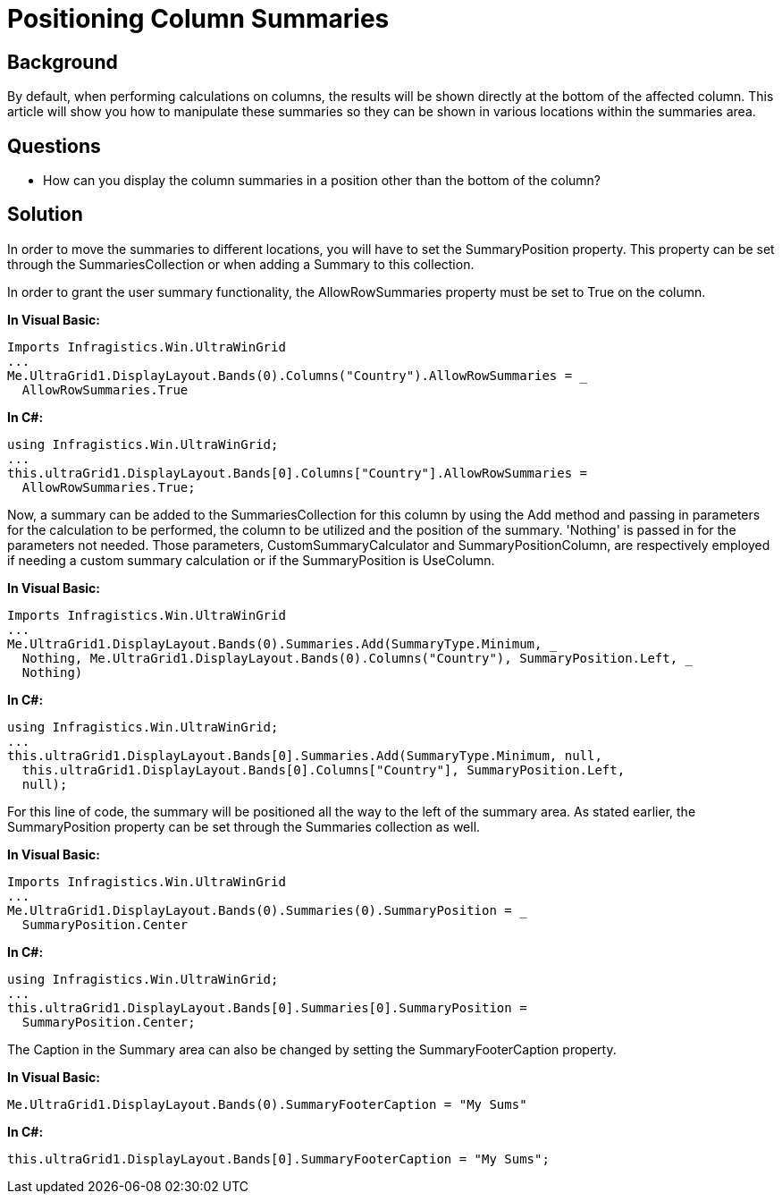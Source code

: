 ﻿////

|metadata|
{
    "name": "wingrid-positioning-column-summaries",
    "controlName": ["WinGrid"],
    "tags": ["Grids","How Do I","Summaries"],
    "guid": "{F36B884B-AF1A-4A69-BC1E-92B51AE5EFD1}",  
    "buildFlags": [],
    "createdOn": "2005-11-07T00:00:00Z"
}
|metadata|
////

= Positioning Column Summaries

== Background

By default, when performing calculations on columns, the results will be shown directly at the bottom of the affected column. This article will show you how to manipulate these summaries so they can be shown in various locations within the summaries area.

== Questions

* How can you display the column summaries in a position other than the bottom of the column?

== Solution

In order to move the summaries to different locations, you will have to set the SummaryPosition property. This property can be set through the SummariesCollection or when adding a Summary to this collection.

In order to grant the user summary functionality, the AllowRowSummaries property must be set to True on the column.

*In Visual Basic:*

----
Imports Infragistics.Win.UltraWinGrid
...
Me.UltraGrid1.DisplayLayout.Bands(0).Columns("Country").AllowRowSummaries = _
  AllowRowSummaries.True
----

*In C#:*

----
using Infragistics.Win.UltraWinGrid;
...
this.ultraGrid1.DisplayLayout.Bands[0].Columns["Country"].AllowRowSummaries = 
  AllowRowSummaries.True;
----

Now, a summary can be added to the SummariesCollection for this column by using the Add method and passing in parameters for the calculation to be performed, the column to be utilized and the position of the summary. 'Nothing' is passed in for the parameters not needed. Those parameters, CustomSummaryCalculator and SummaryPositionColumn, are respectively employed if needing a custom summary calculation or if the SummaryPosition is UseColumn.

*In Visual Basic:*

----
Imports Infragistics.Win.UltraWinGrid
...
Me.UltraGrid1.DisplayLayout.Bands(0).Summaries.Add(SummaryType.Minimum, _
  Nothing, Me.UltraGrid1.DisplayLayout.Bands(0).Columns("Country"), SummaryPosition.Left, _
  Nothing)
----

*In C#:*

----
using Infragistics.Win.UltraWinGrid;
...
this.ultraGrid1.DisplayLayout.Bands[0].Summaries.Add(SummaryType.Minimum, null, 
  this.ultraGrid1.DisplayLayout.Bands[0].Columns["Country"], SummaryPosition.Left, 
  null);
----

For this line of code, the summary will be positioned all the way to the left of the summary area. As stated earlier, the SummaryPosition property can be set through the Summaries collection as well.

*In Visual Basic:*

----
Imports Infragistics.Win.UltraWinGrid
...
Me.UltraGrid1.DisplayLayout.Bands(0).Summaries(0).SummaryPosition = _
  SummaryPosition.Center
----

*In C#:*

----
using Infragistics.Win.UltraWinGrid;
...
this.ultraGrid1.DisplayLayout.Bands[0].Summaries[0].SummaryPosition = 
  SummaryPosition.Center;
----

The Caption in the Summary area can also be changed by setting the SummaryFooterCaption property.

*In Visual Basic:*

----
Me.UltraGrid1.DisplayLayout.Bands(0).SummaryFooterCaption = "My Sums"
----

*In C#:*

----
this.ultraGrid1.DisplayLayout.Bands[0].SummaryFooterCaption = "My Sums";
----